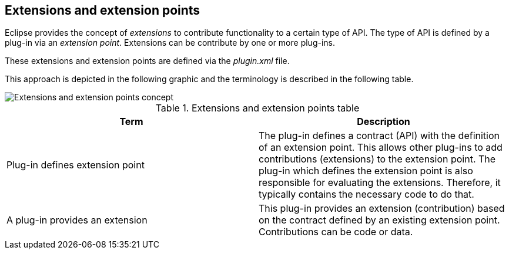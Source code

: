 == Extensions and extension points

Eclipse provides the concept of _extensions_ to contribute functionality to a certain type of API.
The type of API is defined by a plug-in via an _extension point_.
Extensions can be contribute by one or more plug-ins. 

These extensions and extension points are defined via the _plugin.xml_ file.

This approach is depicted in the following graphic and the terminology is described in the following table.

image::extensionpointconcept10.png[Extensions and extension points concept]

.Extensions and extension points table
|===
|Term |Description

|Plug-in defines extension point
|The plug-in defines a contract (API) with the definition of
an extension point.
This allows other plug-ins to add contributions (extensions) to the extension point.
The
plug-in which
defines the
extension
point is
also
responsible
for
evaluating the
extensions.
Therefore,
it typically
contains the necessary
code
to do
that.

|A plug-in provides an extension
|This plug-in provides an extension (contribution) based on
the
contract defined by an existing extension point.
Contributions
can
be code or data.

|===


